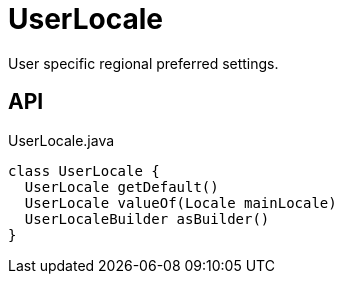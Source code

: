 = UserLocale
:Notice: Licensed to the Apache Software Foundation (ASF) under one or more contributor license agreements. See the NOTICE file distributed with this work for additional information regarding copyright ownership. The ASF licenses this file to you under the Apache License, Version 2.0 (the "License"); you may not use this file except in compliance with the License. You may obtain a copy of the License at. http://www.apache.org/licenses/LICENSE-2.0 . Unless required by applicable law or agreed to in writing, software distributed under the License is distributed on an "AS IS" BASIS, WITHOUT WARRANTIES OR  CONDITIONS OF ANY KIND, either express or implied. See the License for the specific language governing permissions and limitations under the License.

User specific regional preferred settings.

== API

[source,java]
.UserLocale.java
----
class UserLocale {
  UserLocale getDefault()
  UserLocale valueOf(Locale mainLocale)
  UserLocaleBuilder asBuilder()
}
----


